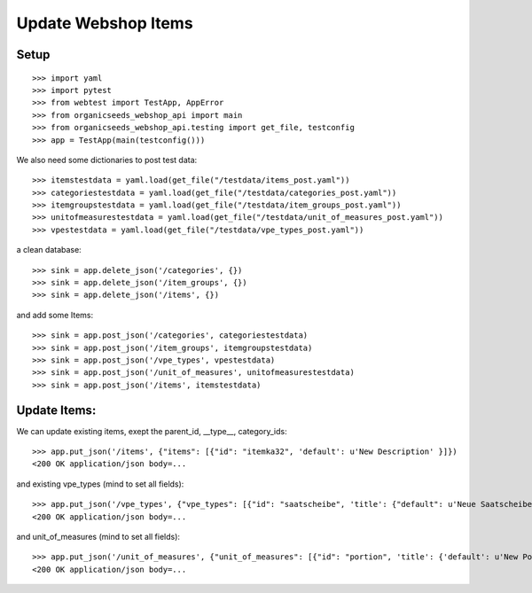 Update Webshop Items
====================

Setup
-----
::

    >>> import yaml
    >>> import pytest
    >>> from webtest import TestApp, AppError
    >>> from organicseeds_webshop_api import main
    >>> from organicseeds_webshop_api.testing import get_file, testconfig
    >>> app = TestApp(main(testconfig()))

We also need some dictionaries to post test data::

    >>> itemstestdata = yaml.load(get_file("/testdata/items_post.yaml"))
    >>> categoriestestdata = yaml.load(get_file("/testdata/categories_post.yaml"))
    >>> itemgroupstestdata = yaml.load(get_file("/testdata/item_groups_post.yaml"))
    >>> unitofmeasurestestdata = yaml.load(get_file("/testdata/unit_of_measures_post.yaml"))
    >>> vpestestdata = yaml.load(get_file("/testdata/vpe_types_post.yaml"))

a clean database::

    >>> sink = app.delete_json('/categories', {})
    >>> sink = app.delete_json('/item_groups', {})
    >>> sink = app.delete_json('/items', {})

and add some Items::

    >>> sink = app.post_json('/categories', categoriestestdata)
    >>> sink = app.post_json('/item_groups', itemgroupstestdata)
    >>> sink = app.post_json('/vpe_types', vpestestdata)
    >>> sink = app.post_json('/unit_of_measures', unitofmeasurestestdata)
    >>> sink = app.post_json('/items', itemstestdata)


Update Items:
-------------

We can update existing items, exept the parent_id, __type__, category_ids::

    >>> app.put_json('/items', {"items": [{"id": "itemka32", 'default': u'New Description' }]})
    <200 OK application/json body=...

and existing vpe_types (mind to set all fields)::

    >>> app.put_json('/vpe_types', {"vpe_types": [{"id": "saatscheibe", 'title': {"default": u'Neue Saatscheibe'}, "legend": {"default": "Legend"}}]})
    <200 OK application/json body=...


and unit_of_measures (mind to set all fields)::

    >>> app.put_json('/unit_of_measures', {"unit_of_measures": [{"id": "portion", 'title': {'default': u'New Portion'}}]})
    <200 OK application/json body=...
